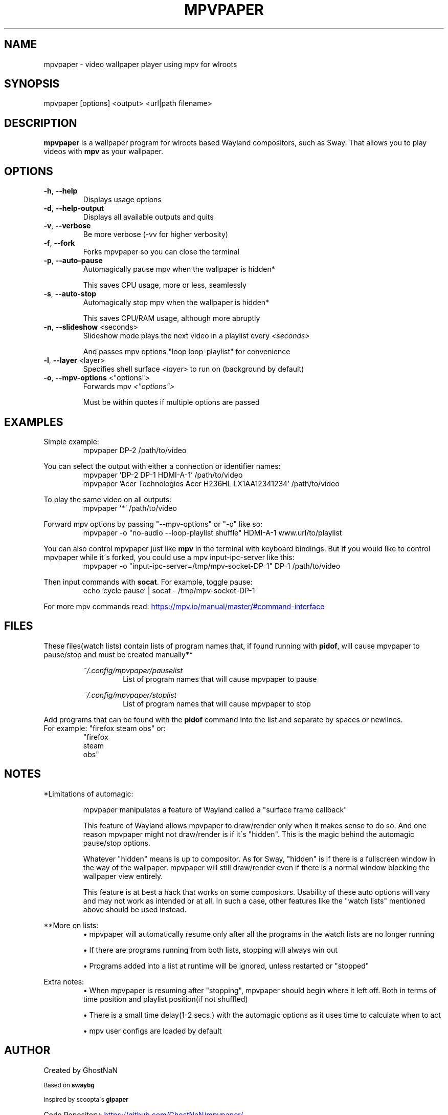 .TH MPVPAPER 1 "September 2022" "mpvpaper 1.3" "User Manual"
.SH NAME
mpvpaper \- video wallpaper player using mpv for wlroots
.SH SYNOPSIS
mpvpaper [options] <output> <url|path filename>

.SH DESCRIPTION
.P
\fBmpvpaper\fR is a wallpaper program for wlroots based Wayland compositors, such as Sway. 
That allows you to play videos with \fBmpv\fR as your wallpaper.

.SH OPTIONS
.TP
\fB\-h\fR, \fB\-\-help\fR
Displays usage options
.TP
\fB\-d\fR, \fB\-\-help-output\fR
Displays all available outputs and quits
.TP
\fB\-v\fR, \fB\-\-verbose\fR
Be more verbose  (-vv for higher verbosity)
.TP
\fB\-f\fR, \fB\-\-fork\fR
Forks mpvpaper so you can close the terminal
.TP
\fB\-p\fR, \fB\-\-auto-pause\fR
Automagically pause mpv when the wallpaper is hidden*

This saves CPU usage, more or less, seamlessly
.TP
\fB\-s\fR, \fB\-\-auto-stop\fR
Automagically stop mpv when the wallpaper is hidden*

This saves CPU/RAM usage, although more abruptly
.TP
\fB\-n\fR, \fB\-\-slideshow\fR <seconds>
Slideshow mode plays the next video in a playlist every \fI\<seconds>\fR

And passes mpv options "loop loop-playlist" for convenience
.TP
\fB\-l\fR, \fB\-\-layer\fR <layer>
Specifies shell surface \fI\<layer>\fR to run on (background by default)
.TP
\fB\-o\fR, \fB\-\-mpv-options\fR <"options">
Forwards mpv \fI\<"options">\fR

Must be within quotes if multiple options are passed

.SH EXAMPLES
Simple example:
.RS
mpvpaper DP-2 /path/to/video
.RE

You can select the output with either a connection or identifier names:
.RS
mpvpaper 'DP-2 DP-1 HDMI-A-1' /path/to/video
.RE
.RS
mpvpaper 'Acer Technologies Acer H236HL LX1AA12341234' /path/to/video
.RE

To play the same video on all outputs:
.RS
mpvpaper '*' /path/to/video
.RE

Forward mpv options by passing "--mpv-options" or "-o" like so:
.RS
mpvpaper -o "no-audio --loop-playlist shuffle" HDMI-A-1 www.url/to/playlist
.RE

You can also control mpvpaper just like \fBmpv\fR in the terminal with keyboard bindings.
But if you would like to control mpvpaper while it\'s forked, you could use a mpv input-ipc-server like this:
.RS
mpvpaper -o "input-ipc-server=/tmp/mpv-socket-DP-1" DP-1 /path/to/video
.RE

Then input commands with \fBsocat\fR. For example, toggle pause:
.RS
echo 'cycle pause' | socat - /tmp/mpv-socket-DP-1
.RE

For more mpv commands read:
.UR https://mpv.io/manual/master/#command-interface
.UE

.SH FILES

These files(watch lists) contain lists of program names that, if found running with \fBpidof\fR, 
will cause mpvpaper to pause/stop and must be created manually**

.RS
.I ~/.config/mpvpaper/pauselist
.RS
List of program names that will cause mpvpaper to pause
.RE

.I ~/.config/mpvpaper/stoplist
.RS
List of program names that will cause mpvpaper to stop
.RE .RE

Add programs that can be found with the \fBpidof\fR command into the list and separate by spaces or newlines.
.br .br
For example: "firefox steam obs" or:
.RS
 "firefox 
  steam 
  obs"
.RE

.SH NOTES

*Limitations of automagic:
.RS
.P
mpvpaper manipulates a feature of Wayland called a "surface frame callback"
.P
This feature of Wayland allows mpvpaper to draw/render only when it makes sense to do so.
And one reason mpvpaper might not draw/render is if it\'s "hidden".
This is the magic behind the automagic pause/stop options.
.P
Whatever "hidden" means is up to compositor. As for Sway, "hidden" is if there is a fullscreen window
in the way of the wallpaper. mpvpaper will still draw/render even if there is a normal window
blocking the wallpaper view entirely.
.P
This feature is at best a hack that works on some compositors.
Usability of these auto options will vary and may not work as intended or at all.
In such a case, other features like the "watch lists" mentioned above should be used instead.

.RE

**More on lists:
.RS
\(bu mpvpaper will automatically resume only after all the programs
in the watch lists are no longer running

\(bu If there are programs running from both lists, stopping will always win out

\(bu Programs added into a list at runtime will be ignored, unless restarted or "stopped"
.RE

Extra notes:
.RS
\(bu When mpvpaper is resuming after "stopping", mpvpaper should begin where it left off.
Both in terms of time position and playlist position(if not shuffled)
    
\(bu There is a small time delay(1-2 secs.) with the automagic options
as it uses time to calculate when to act
    
\(bu mpv user configs are loaded by default

.RE


.SH AUTHOR
Created by GhostNaN 

.SM Based on \fBswaybg\fR

.SM Inspired by scoopta\'s \fBglpaper\fR

Code Repository:
.UR https://github.com/GhostNaN/mpvpaper/ 
.UE

.SH SEE ALSO

mpv (1)
